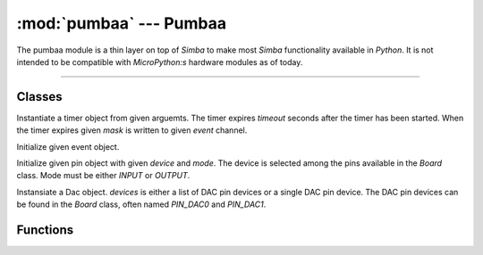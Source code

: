 :mod:`pumbaa` --- Pumbaa
========================

.. module:: pumbaa
   :synopsis: Pumbaa.

The pumbaa module is a thin layer on top of `Simba` to make most
`Simba` functionality available in `Python`. It is not intended to be
compatible with `MicroPython:s` hardware modules as of today.

----------------------------------------------

Classes
-------

.. class:: pumbaa.Timer(timeout, event, mask, flags=0)

   Instantiate a timer object from given arguemts. The timer expires
   `timeout` seconds after the timer has been started. When the timer
   expires given `mask` is written to given `event` channel.


   .. method:: start()
    
      Start the timer.
    

   .. method:: stop()
    
      Stop the timer. If the timer is stopped before it has expired it
      will never exipre. This function has no effect if the timer has
      already expired.
    
   .. data:: PERIODIC

      Pass this flag to ``pumbaa.Timer`` for periodic timers.

      
.. class:: pumbaa.Event(event)

   Initialize given event object.


   .. method:: read(mask)

      Wait for an event to occur and return a mask of all active
      events.


   .. method:: write(mask)

      Write given event(s) to the channel.


   .. method:: size()

      Get the number of event(s) set in the channel.

      
.. class:: pumbaa.Pin(device, mode)

   Initialize given pin object with given `device` and `mode`. The
   device is selected among the pins available in the `Board`
   class. Mode must be either `INPUT` or `OUTPUT`.

   
   .. method:: read()

      Read the current pin value and return it as an integer. Returns
      0 if the pin is low and 1 if the pin is high.


   .. method:: write(value)

      Write `value` to the pin. `value` must be an object that can be
      converted to an integer. The value is either 0 or 1, where 0 is
      low and 1 is high.


   .. method:: toggle()

      Toggle the pin output value (high/low).


   .. method:: set_mode(mode)

      Set the pin mode to given mode `mode`. The mode must be either
      ``INPUT`` or ``OUTPUT``.

   .. data:: INPUT

      Input pin mode.

   .. data:: OUTPUT

      Output pin mode.

      
.. class:: pumbaa.Dac(devices, sampling_rate)

   Instansiate a Dac object. `devices` is either a list of DAC pin
   devices or a single DAC pin device. The DAC pin devices can be
   found in the `Board` class, often named `PIN_DAC0` and `PIN_DAC1`.


   .. method:: convert(samples)

      Start a synchronous convertion of digital samples to an analog
      signal. This function returns when all samples have been
      converted.


   .. method:: async_convert(samples)

      Start an asynchronous convertion of digital samples to an analog
      signal. This function only blocks if the hardware is not ready
      to convert more samples. Call `async_wait()` to wait for an
      asynchronous convertion to finish.


   .. method:: async_wait()

      Wait for an ongoing asynchronous convertion to finish.


Functions
---------
      
.. function:: pumbaa.fs_call(command)

   Call given file system command. The output is written to the debug
   port and can not be captured in Python.
              
.. function:: pumbaa.fs_format(path)

   Format file system at given path. All data in the file system will
   be lost.
